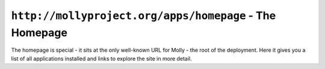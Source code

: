 ``http://mollyproject.org/apps/homepage`` - The Homepage
========================================================

The homepage is special - it sits at the only well-known URL for Molly - the root of the deployment. Here it gives you
a list of all applications installed and links to explore the site in more detail.